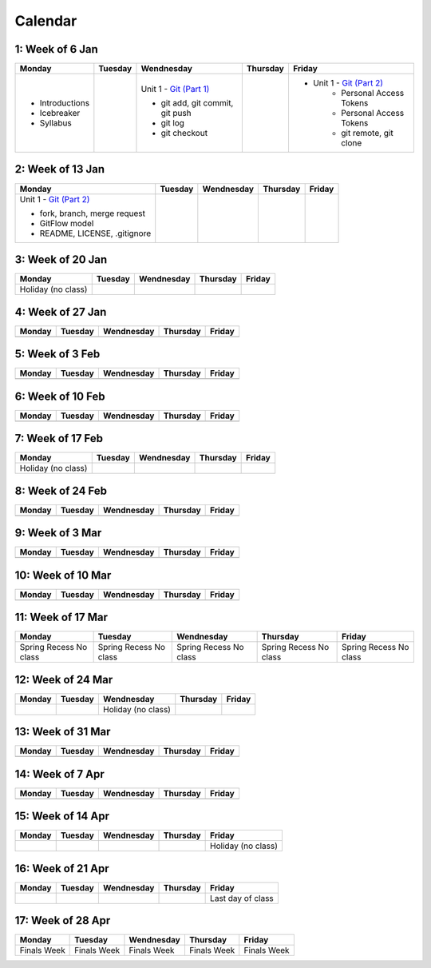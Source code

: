 Calendar
========

1: Week of 6 Jan  
-----------------
+-----------------+------------+---------------------------------------------------------------------------------------------------+------------+-------------------------------------------------------------------------------------------------------------+
| Monday          | Tuesday    | Wendnesday                                                                                        | Thursday   | Friday                                                                                                      |
+=================+============+===================================================================================================+============+=============================================================================================================+
| * Introductions |            | Unit 1 - `Git (Part 1) <https://cs401.readthedocs.io/en/latest/unit02/version_control_1.html>`_   |            | * Unit 1 - `Git (Part 2) <https://cs401.readthedocs.io/en/latest/unit02/version_control_2.html>`_           |
| * Icebreaker    |            |                                                                                                   |            |     * Personal Access Tokens                                                                                |
|                 |            | * git add, git commit, git push                                                                   |            |     * Personal Access Tokens                                                                                |
|                 |            | * git log                                                                                         |            |     * git remote, git clone                                                                                 |
|                 |            | * git checkout                                                                                    |            |                                                                                                             |
|                 |            |                                                                                                   |            |                                                                                                             |
| * Syllabus      |            |                                                                                                   |            |                                                                                                             |
+-----------------+------------+---------------------------------------------------------------------------------------------------+------------+-------------------------------------------------------------------------------------------------------------+

2: Week of 13 Jan
-----------------
+--------------------------------------------------------------------------------------------------+------------+------------+------------+------------+
| Monday                                                                                           | Tuesday    | Wendnesday | Thursday   | Friday     |
+==================================================================================================+============+============+============+============+
| Unit 1 - `Git (Part 2) <https://cs401.readthedocs.io/en/latest/unit02/version_control_2.html>`_  |            |            |            |            |
|                                                                                                  |            |            |            |            |    
| * fork, branch, merge request                                                                    |            |            |            |            |    
| * GitFlow model                                                                                  |            |            |            |            |
| * README, LICENSE, .gitignore                                                                    |            |            |            |            |
+--------------------------------------------------------------------------------------------------+------------+------------+------------+------------+

3: Week of 20 Jan  
-----------------
+-------------------+------------+------------+------------+------------+
| Monday            | Tuesday    | Wendnesday | Thursday   | Friday     |
+===================+============+============+============+============+
|Holiday (no class) |            |            |            |            |
+-------------------+------------+------------+------------+------------+

4: Week of 27 Jan
-----------------
+------------+------------+------------+------------+------------+
| Monday     | Tuesday    | Wendnesday | Thursday   | Friday     |
+============+============+============+============+============+
|            |            |            |            |            |
+------------+------------+------------+------------+------------+

5: Week of 3 Feb  
-----------------
+------------+------------+------------+------------+------------+
| Monday     | Tuesday    | Wendnesday | Thursday   | Friday     |
+============+============+============+============+============+
|            |            |            |            |            |
+------------+------------+------------+------------+------------+

6: Week of 10 Feb
-----------------
+------------+------------+------------+------------+------------+
| Monday     | Tuesday    | Wendnesday | Thursday   | Friday     |
+============+============+============+============+============+
|            |            |            |            |            |
+------------+------------+------------+------------+------------+

7: Week of 17 Feb  
-----------------
+------------------+------------+------------+------------+------------+
| Monday           | Tuesday    | Wendnesday | Thursday   | Friday     |
+==================+============+============+============+============+
|Holiday (no class)|            |            |            |            |
+------------------+------------+------------+------------+------------+

8: Week of 24 Feb
-----------------
+------------+------------+------------+------------+------------+
| Monday     | Tuesday    | Wendnesday | Thursday   | Friday     |
+============+============+============+============+============+
|            |            |            |            |            |
+------------+------------+------------+------------+------------+

9: Week of 3 Mar  
-----------------
+------------+------------+------------+------------+------------+
| Monday     | Tuesday    | Wendnesday | Thursday   | Friday     |
+============+============+============+============+============+
|            |            |            |            |            |
+------------+------------+------------+------------+------------+

10: Week of 10 Mar
------------------
+------------+------------+------------+------------+------------+
| Monday     | Tuesday    | Wendnesday | Thursday   | Friday     |
+============+============+============+============+============+
|            |            |            |            |            |
+------------+------------+------------+------------+------------+

11: Week of 17 Mar  
------------------
+---------------+---------------+---------------+---------------+---------------+
|  Monday       | Tuesday       | Wendnesday    | Thursday      | Friday        |
+===============+===============+===============+===============+===============+
| Spring Recess | Spring Recess | Spring Recess | Spring Recess | Spring Recess |
| No class      | No class      | No class      | No class      | No class      |
+---------------+---------------+---------------+---------------+---------------+

12: Week of 24 Mar
------------------
+------------+------------+------------------+------------+------------+
| Monday     | Tuesday    | Wendnesday       | Thursday   | Friday     |
+============+============+==================+============+============+
|            |            |Holiday (no class)|            |            |
+------------+------------+------------------+------------+------------+

13: Week of 31 Mar  
------------------
+------------+------------+------------+------------+------------+
| Monday     | Tuesday    | Wendnesday | Thursday   | Friday     |
+============+============+============+============+============+
|            |            |            |            |            |
+------------+------------+------------+------------+------------+

14: Week of 7 Apr
------------------
+------------+------------+------------+------------+------------+
| Monday     | Tuesday    | Wendnesday | Thursday   | Friday     |
+============+============+============+============+============+
|            |            |            |            |            |
+------------+------------+------------+------------+------------+

15: Week of 14 Apr  
------------------
+------------+------------+------------+------------+------------------+
| Monday     | Tuesday    | Wendnesday | Thursday   | Friday           |
+============+============+============+============+==================+
|            |            |            |            |Holiday (no class)|
+------------+------------+------------+------------+------------------+

16: Week of 21 Apr
------------------
+------------+------------+------------+------------+------------------+
| Monday     | Tuesday    | Wendnesday | Thursday   | Friday           |
+============+============+============+============+==================+
|            |            |            |            |Last day of class |
+------------+------------+------------+------------+------------------+

17: Week of 28 Apr  
------------------
+------------+------------+------------+------------+------------+
| Monday     | Tuesday    | Wendnesday | Thursday   | Friday     |
+============+============+============+============+============+
|Finals Week |Finals Week |Finals Week |Finals Week |Finals Week |
+------------+------------+------------+------------+------------+

